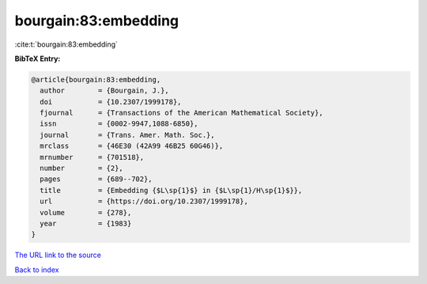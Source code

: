 bourgain:83:embedding
=====================

:cite:t:`bourgain:83:embedding`

**BibTeX Entry:**

.. code-block:: bibtex

   @article{bourgain:83:embedding,
     author        = {Bourgain, J.},
     doi           = {10.2307/1999178},
     fjournal      = {Transactions of the American Mathematical Society},
     issn          = {0002-9947,1088-6850},
     journal       = {Trans. Amer. Math. Soc.},
     mrclass       = {46E30 (42A99 46B25 60G46)},
     mrnumber      = {701518},
     number        = {2},
     pages         = {689--702},
     title         = {Embedding {$L\sp{1}$} in {$L\sp{1}/H\sp{1}$}},
     url           = {https://doi.org/10.2307/1999178},
     volume        = {278},
     year          = {1983}
   }

`The URL link to the source <https://doi.org/10.2307/1999178>`__


`Back to index <../By-Cite-Keys.html>`__
